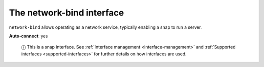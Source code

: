 .. 7881.md

.. _the-network-bind-interface:

The network-bind interface
==========================

``network-bind`` allows operating as a network service, typically enabling a snap to run a server.

**Auto-connect**: yes

   ⓘ This is a snap interface. See :ref:`Interface management <interface-management>` and :ref:`Supported interfaces <supported-interfaces>` for further details on how interfaces are used.
